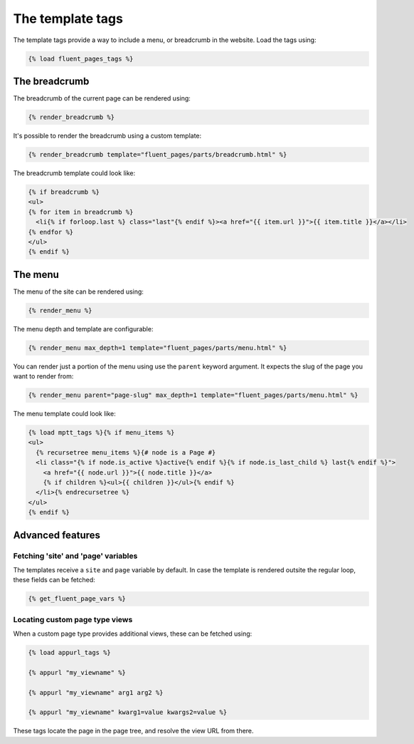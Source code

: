 .. _templatetags:

The template tags
=================

The template tags provide a way to include a menu, or breadcrumb in the website.
Load the tags using:

.. code-block:: html+django

    {% load fluent_pages_tags %}


The breadcrumb
---------------

The breadcrumb of the current page can be rendered using:

.. code-block:: html+django

    {% render_breadcrumb %}

It's possible to render the breadcrumb using a custom template:

.. code-block:: html+django

    {% render_breadcrumb template="fluent_pages/parts/breadcrumb.html" %}

The breadcrumb template could look like:

.. code-block:: html+django

    {% if breadcrumb %}
    <ul>
    {% for item in breadcrumb %}
      <li{% if forloop.last %} class="last"{% endif %}><a href="{{ item.url }}">{{ item.title }}</a></li>
    {% endfor %}
    </ul>
    {% endif %}


The menu
---------

The menu of the site can be rendered using:

.. code-block:: html+django

    {% render_menu %}

The menu depth and template are configurable:

.. code-block:: html+django

    {% render_menu max_depth=1 template="fluent_pages/parts/menu.html" %}

You can render just a portion of the menu using use the ``parent`` keyword argument.
It expects the slug of the page you want to render from:

.. code-block:: html+django

    {% render_menu parent="page-slug" max_depth=1 template="fluent_pages/parts/menu.html" %}

The menu template could look like:

.. code-block:: html+django

    {% load mptt_tags %}{% if menu_items %}
    <ul>
      {% recursetree menu_items %}{# node is a Page #}
      <li class="{% if node.is_active %}active{% endif %}{% if node.is_last_child %} last{% endif %}">
        <a href="{{ node.url }}">{{ node.title }}</a>
        {% if children %}<ul>{{ children }}</ul>{% endif %}
      </li>{% endrecursetree %}
    </ul>
    {% endif %}

Advanced features
-----------------

Fetching 'site' and 'page' variables
~~~~~~~~~~~~~~~~~~~~~~~~~~~~~~~~~~~~

The templates receive a ``site`` and ``page`` variable by default.
In case the template is rendered outsite the regular loop, these fields can be fetched:

.. code-block:: html+django

    {% get_fluent_page_vars %}


Locating custom page type views
~~~~~~~~~~~~~~~~~~~~~~~~~~~~~~~

When a custom page type provides additional views, these can be fetched using:

.. code-block:: html+django

    {% load appurl_tags %}

    {% appurl "my_viewname" %}

    {% appurl "my_viewname" arg1 arg2 %}

    {% appurl "my_viewname" kwarg1=value kwargs2=value %}

These tags locate the page in the page tree, and resolve the view URL from there.
